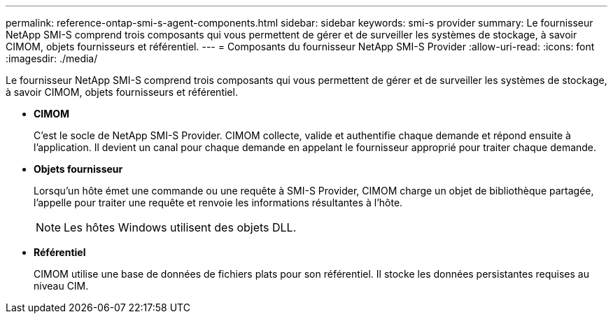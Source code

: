---
permalink: reference-ontap-smi-s-agent-components.html 
sidebar: sidebar 
keywords: smi-s provider 
summary: Le fournisseur NetApp SMI-S comprend trois composants qui vous permettent de gérer et de surveiller les systèmes de stockage, à savoir CIMOM, objets fournisseurs et référentiel. 
---
= Composants du fournisseur NetApp SMI-S Provider
:allow-uri-read: 
:icons: font
:imagesdir: ./media/


[role="lead"]
Le fournisseur NetApp SMI-S comprend trois composants qui vous permettent de gérer et de surveiller les systèmes de stockage, à savoir CIMOM, objets fournisseurs et référentiel.

* *CIMOM*
+
C'est le socle de NetApp SMI-S Provider. CIMOM collecte, valide et authentifie chaque demande et répond ensuite à l'application. Il devient un canal pour chaque demande en appelant le fournisseur approprié pour traiter chaque demande.

* *Objets fournisseur*
+
Lorsqu'un hôte émet une commande ou une requête à SMI-S Provider, CIMOM charge un objet de bibliothèque partagée, l'appelle pour traiter une requête et renvoie les informations résultantes à l'hôte.

+
[NOTE]
====
Les hôtes Windows utilisent des objets DLL.

====
* *Référentiel*
+
CIMOM utilise une base de données de fichiers plats pour son référentiel. Il stocke les données persistantes requises au niveau CIM.


